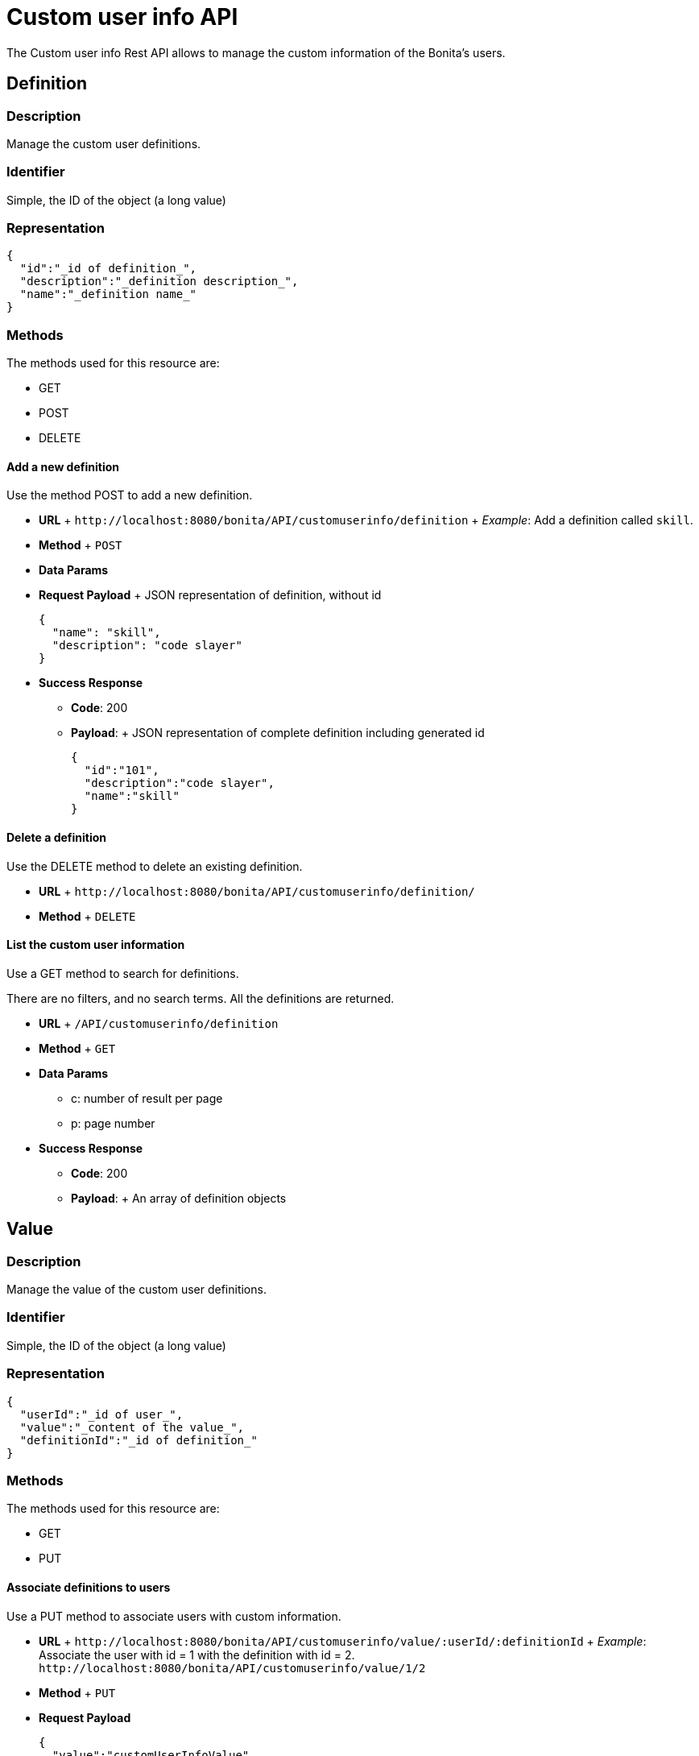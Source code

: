 = Custom user info API

The Custom user info Rest API allows to manage the custom information of the Bonita's users.

== Definition

=== Description

Manage the custom user definitions.

=== Identifier

Simple, the ID of the object (a long value)

=== Representation

[source,json]
----
{
  "id":"_id of definition_",
  "description":"_definition description_",
  "name":"_definition name_"
}
----

=== Methods

The methods used for this resource are:

* GET
* POST
* DELETE

==== Add a new definition

Use the method POST to add a new definition.

* *URL* + `+http://localhost:8080/bonita/API/customuserinfo/definition+` + _Example_: Add a definition called `skill`.
* *Method* + `POST`
* *Data Params*
* *Request Payload* + JSON representation of definition, without id
+
[source,json]
----
{
  "name": "skill",
  "description": "code slayer"
}
----

* *Success Response*
 ** *Code*: 200
 ** *Payload*: + JSON representation of complete definition including generated id
+
[source,json]
----
{
  "id":"101",
  "description":"code slayer",
  "name":"skill"
}
----

==== Delete a definition

Use the DELETE method to delete an existing definition.

* *URL* + `+http://localhost:8080/bonita/API/customuserinfo/definition/+`
* *Method* + `DELETE`

==== List the custom user information

Use a GET method to search for definitions.

There are no filters, and no search terms.
All the definitions are returned.

* *URL* + `/API/customuserinfo/definition`
* *Method* + `GET`
* *Data Params*
 ** c: number of result per page
 ** p: page number
* *Success Response*
 ** *Code*: 200
 ** *Payload*: + An array of definition objects

== Value

=== Description

Manage the value of the custom user definitions.

=== Identifier

Simple, the ID of the object (a long value)

=== Representation

[source,json]
----
{
  "userId":"_id of user_",
  "value":"_content of the value_",
  "definitionId":"_id of definition_"
}
----

=== Methods

The methods used for this resource are:

* GET
* PUT

==== Associate definitions to users

Use a PUT method to associate users with custom information.

* *URL* + `+http://localhost:8080/bonita/API/customuserinfo/value/:userId/:definitionId+` + _Example_: Associate the user with id = 1 with the definition with id = 2.
`+http://localhost:8080/bonita/API/customuserinfo/value/1/2+`
* *Method* + `PUT`
* *Request Payload*
+
[source,json]
----
{
  "value":"customUserInfoValue"
}
----

* *Success Response*
 ** *Code*: 200

==== Search custom user info

Use a GET method to search for custom user information associated to a specific user.

* *URL* + `/API/customuserinfo/value` + _Example_: http://localhost:8080/bonita/API/customuserinfo/value?c=10&p=0&f=definitionId=1
* *Method* + `GET`
* *Data Params* (Required)
 ** c: number of result per page
 ** p: page number
 ** f : filter to apply on results with the format `f={filter\_name}={filter\_value}` +  _possible filter names_: userId, value, definitionId (the filter value being the custom user information definition ID)
* *Success Response* + An array of customuserinfo/value objects
 ** *Code*: 200

== User

=== Description

Manage the custom user info associated to a specific user

=== Identifier

Simple, the ID of the object (a long value)

=== Representation

[source,json]
----
{
  "userId":"_id of user_",
  "value":"_content of the value_",
  "definitionId":{
    "id" : "_id of definition_",
    "description" : "_definition description_",
    "name" : "_definition name_"
  }
}
----

=== Methods

The methods used for this resource are:

* GET

==== Search custom user info

Use a GET method to search for custom user information associated to a specific user.

* *URL* + `/API/customuserinfo/user` + _Example_: http://localhost:8080/bonita/API/customuserinfo/user?c=10&p=0&f=userId=1
* *Method* + `GET`
* *Data Params* (Required)
 ** c: number of result per page
 ** p: page number
 ** f : filter to apply on results with the format `f={filter\_name}={filter\_value}` +  the filter userId is mandatory `f=userId=id`
* *Success Response* + An array of customuserinfo/user objects
 ** *Code*: 200
